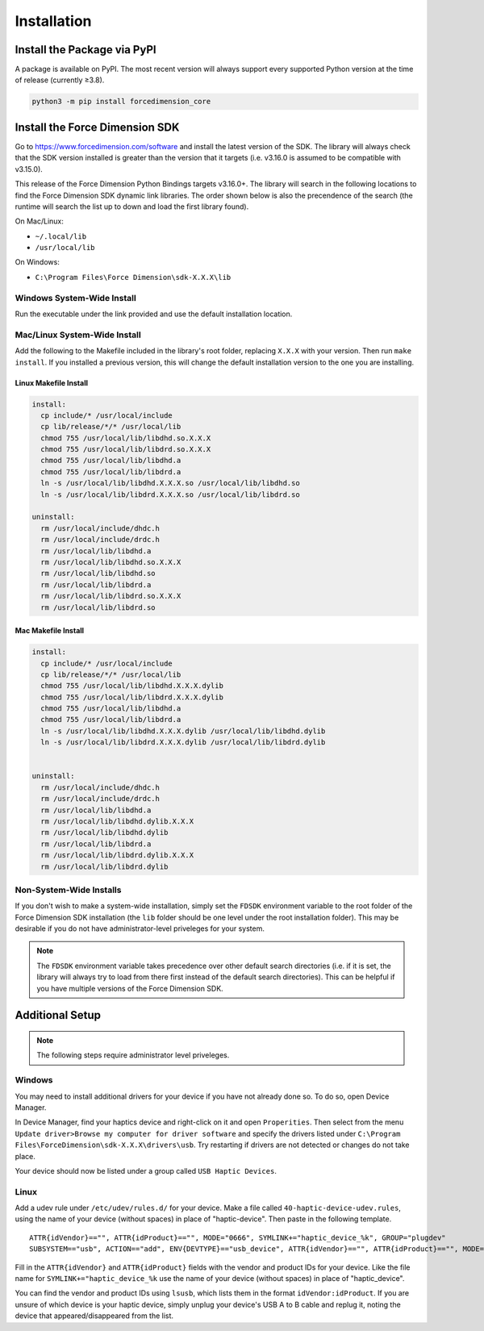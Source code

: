 Installation
============

Install the Package via PyPI
----------------------------

A package is available on PyPI. The most recent version will always support
every supported Python version at the time of release (currently ≥3.8).

.. code-block:: bash

   python3 -m pip install forcedimension_core

Install the Force Dimension SDK
-------------------------------

Go to https://www.forcedimension.com/software and install the latest version of the SDK.
The library will always check that the SDK version installed is greater than the version
that it targets (i.e. v3.16.0 is assumed to be compatible with v3.15.0).

This release of the Force Dimension Python Bindings targets v3.16.0+. The library will search
in the following locations to find the Force Dimension SDK dynamic link libraries. The order
shown below is also the precendence of the search (the runtime will search the list up to down
and load the first library found).



On Mac/Linux:

-  ``~/.local/lib``
-  ``/usr/local/lib``

On Windows:

-  ``C:\Program Files\Force Dimension\sdk-X.X.X\lib``


Windows System-Wide Install
^^^^^^^^^^^^^^^^^^^^^^^^^^^

Run the executable under the link provided and use the default installation location.

Mac/Linux System-Wide Install
^^^^^^^^^^^^^^^^^^^^^^^^^^^^^

Add the following to the Makefile included in the library's root folder, replacing ``X.X.X``
with your version. Then run ``make install``. If you installed a previous version, this will change the
default installation version to the one you are installing.

Linux Makefile Install
""""""""""""""""""""""

.. code-block:: make

  install:
    cp include/* /usr/local/include
    cp lib/release/*/* /usr/local/lib
    chmod 755 /usr/local/lib/libdhd.so.X.X.X
    chmod 755 /usr/local/lib/libdrd.so.X.X.X
    chmod 755 /usr/local/lib/libdhd.a
    chmod 755 /usr/local/lib/libdrd.a
    ln -s /usr/local/lib/libdhd.X.X.X.so /usr/local/lib/libdhd.so
    ln -s /usr/local/lib/libdrd.X.X.X.so /usr/local/lib/libdrd.so

  uninstall:
    rm /usr/local/include/dhdc.h
    rm /usr/local/include/drdc.h
    rm /usr/local/lib/libdhd.a
    rm /usr/local/lib/libdhd.so.X.X.X
    rm /usr/local/lib/libdhd.so
    rm /usr/local/lib/libdrd.a
    rm /usr/local/lib/libdrd.so.X.X.X
    rm /usr/local/lib/libdrd.so


Mac Makefile Install
""""""""""""""""""""""

.. code-block:: make

  install:
    cp include/* /usr/local/include
    cp lib/release/*/* /usr/local/lib
    chmod 755 /usr/local/lib/libdhd.X.X.X.dylib
    chmod 755 /usr/local/lib/libdrd.X.X.X.dylib
    chmod 755 /usr/local/lib/libdhd.a
    chmod 755 /usr/local/lib/libdrd.a
    ln -s /usr/local/lib/libdhd.X.X.X.dylib /usr/local/lib/libdhd.dylib
    ln -s /usr/local/lib/libdrd.X.X.X.dylib /usr/local/lib/libdrd.dylib


  uninstall:
    rm /usr/local/include/dhdc.h
    rm /usr/local/include/drdc.h
    rm /usr/local/lib/libdhd.a
    rm /usr/local/lib/libdhd.dylib.X.X.X
    rm /usr/local/lib/libdhd.dylib
    rm /usr/local/lib/libdrd.a
    rm /usr/local/lib/libdrd.dylib.X.X.X
    rm /usr/local/lib/libdrd.dylib


Non-System-Wide Installs
^^^^^^^^^^^^^^^^^^^^^^^^

If you don't wish to make a system-wide installation, simply set the
``FDSDK`` environment variable to the root folder of the Force Dimension
SDK installation (the ``lib`` folder should be one level under the root installation folder).
This may be desirable if you do not have administrator-level priveleges for your system.

.. note::
  The ``FDSDK`` environment variable takes precedence over other default search directories
  (i.e. if it is set, the library will always try to load from there first instead of the
  default search directories). This can be helpful if you have multiple versions of
  the Force Dimension SDK.


Additional Setup
----------------

.. note::
   The following steps require administrator level priveleges.

Windows
^^^^^^^

You may need to install additional drivers for your device if you have not already done so.
To do so, open Device Manager.

In Device Manager, find your haptics device and right-click on it and open ``Properities``.
Then select from the menu ``Update driver>Browse my computer for driver software`` and specify
the drivers listed under ``C:\Program Files\ForceDimension\sdk-X.X.X\drivers\usb``. Try restarting if drivers
are not detected or changes do not take place.

Your device should now be listed under a group called ``USB Haptic Devices``.

Linux
^^^^^

Add a udev rule under ``/etc/udev/rules.d/`` for your device. Make a file called ``40-haptic-device-udev.rules``,
using the name of your device (without spaces) in place of "haptic-device". Then paste in the following template.

::

  ATTR{idVendor}=="", ATTR{idProduct}=="", MODE="0666", SYMLINK+="haptic_device_%k", GROUP="plugdev"
  SUBSYSTEM=="usb", ACTION=="add", ENV{DEVTYPE}=="usb_device", ATTR{idVendor}=="", ATTR{idProduct}=="", MODE="0664", GROUP="plugdev"

Fill in the ``ATTR{idVendor}`` and ``ATTR{idProduct}`` fields with the vendor and product IDs for your device.
Like the file name for ``SYMLINK+="haptic_device_%k`` use the name of your device (without spaces)
in place of "haptic_device".

You can find the vendor and product IDs using ``lsusb``, which lists them in the format
``idVendor:idProduct``. If you are unsure of which device is your haptic device, simply
unplug your device's USB A to B cable and replug it, noting the device that appeared/disappeared
from the list.
